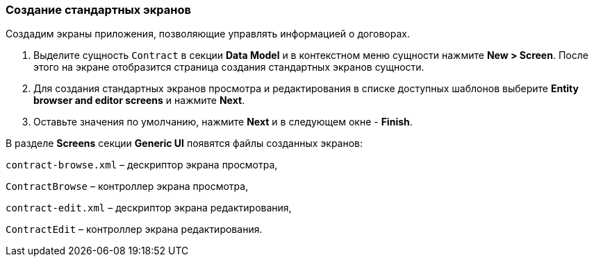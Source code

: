 :sourcesdir: ../../../source

[[qs_standard_screen_creation]]
=== Создание стандартных экранов

Создадим экраны приложения, позволяющие управлять информацией о договорах.

. Выделите сущность `Contract` в секции *Data Model* и в контекстном меню сущности нажмите *New > Screen*. После этого на экране отобразится страница создания стандартных экранов сущности. 

. Для создания стандартных экранов просмотра и редактирования в списке доступных шаблонов выберите *Entity browser and editor screens* и нажмите *Next*.

. Оставьте значения по умолчанию, нажмите *Next* и в следующем окне  - *Finish*.

В разделе *Screens* секции *Generic UI* появятся файлы созданных экранов:

`contract-browse.xml` – дескриптор экрана просмотра,

`ContractBrowse`  – контроллер экрана просмотра,

`contract-edit.xml` – дескриптор экрана редактирования,

`ContractEdit`  – контроллер экрана редактирования.